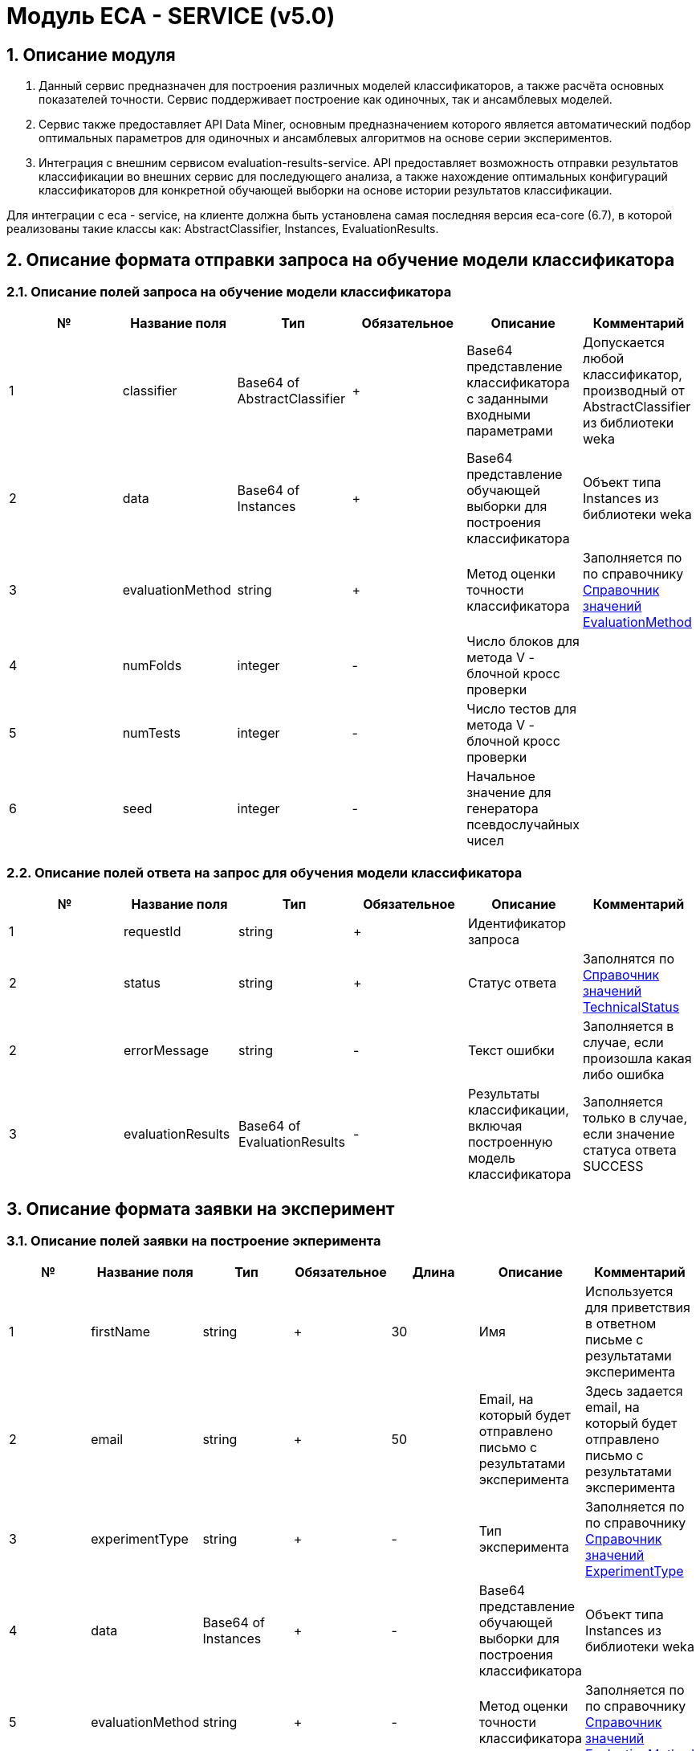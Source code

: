 = Модуль ECA - SERVICE (v5.0)
:toc: macro

== 1. Описание модуля

1. Данный сервис предназначен для построения различных моделей классификаторов, а также расчёта основных показателей точности. Сервис поддерживает построение как одиночных, так и ансамблевых моделей.

2. Сервис также предоставляет API Data Miner, основным предназначением которого является автоматический подбор оптимальных параметров для одиночных и ансамблевых алгоритмов на основе серии экспериментов.

3. Интеграция с внешним сервисом evaluation-results-service. API предоставляет возможность отправки результатов классификации во внешних сервис для последующего анализа, а также нахождение оптимальных конфигураций классификаторов для конкретной обучающей выборки на основе истории результатов классификации.

Для интеграции с eca - service, на клиенте должна быть установлена самая последняя версия eca-core (6.7), в которой реализованы такие классы как: AbstractClassifier, Instances, EvaluationResults.

== 2. Описание формата отправки запроса на обучение модели классификатора

=== 2.1. Описание полей запроса на обучение модели классификатора

[options="header"]
|===
|№|Название поля|Тип|Обязательное|Описание|Комментарий
|1
|classifier
|Base64 of AbstractClassifier
|+
|Base64 представление классификатора с заданными входными параметрами
|Допускается любой классификатор, производный от AbstractClassifier из библиотеки weka
|2
|data
|Base64 of Instances
|+
|Base64 представление обучающей выборки для построения классификатора
|Объект типа Instances из библиотеки weka
|3
|evaluationMethod
|string
|+
|Метод оценки точности классификатора
|Заполняется по по справочнику <<Справочник значений EvaluationMethod>>
|4
|numFolds
|integer
|-
|Число блоков для метода V - блочной кросс проверки
|
|5
|numTests
|integer
|-
|Число тестов для метода V - блочной кросс проверки
|
|6
|seed
|integer
|-
|Начальное значение для генератора псевдослучайных чисел
|
|===

=== 2.2. Описание полей ответа на запрос для обучения модели классификатора

[options="header"]
|===
|№|Название поля|Тип|Обязательное|Описание|Комментарий
|1
|requestId
|string
|+
|Идентификатор запроса
|
|2
|status
|string
|+
|Статус ответа
|Заполнятся по <<Справочник значений TechnicalStatus>>
|2
|errorMessage
|string
|-
|Текст ошибки
|Заполняется в случае, если произошла какая либо ошибка
|3
|evaluationResults
|Base64 of EvaluationResults
|-
|Результаты классификации, включая построенную модель классификатора
|Заполняется только в случае, если значение статуса ответа SUCCESS
|===

== 3. Описание формата заявки на эксперимент

=== 3.1. Описание полей заявки на построение экперимента

[options="header"]
|===
|№|Название поля|Тип|Обязательное|Длина|Описание|Комментарий
|1
|firstName
|string
|+
|30
|Имя
|Используется для приветствия в ответном письме с результатами эксперимента
|2
|email
|string
|+
|50
|Email, на который будет отправлено письмо с результатами эксперимента
|Здесь задается email, на который будет отправлено письмо с результатами эксперимента
|3
|experimentType
|string
|+
|-
|Тип эксперимента
|Заполняется по по справочнику <<Справочник значений ExperimentType>>
|4
|data
|Base64 of Instances
|+
|-
|Base64 представление обучающей выборки для построения классификатора
|Объект типа Instances из библиотеки weka
|5
|evaluationMethod
|string
|+
|-
|Метод оценки точности классификатора
|Заполняется по по справочнику <<Справочник значений EvaluationMethod>>
|===

=== 3.2. Описание полей ответа на заявку для построение эксперимента

[options="header"]
|===
|№|Название поля|Тип|Обязательное|Описание|Комментарий
|1
|requestId
|string
|+
|Идентификатор запроса
|
|2
|status
|string
|+
|Статус ответа
|Заполнятся по <<Справочник значений TechnicalStatus>>
|2
|errorMessage
|string
|-
|Текст ошибки
|Заполняется в случае, если произошла какая либо ошибка
|===

== 4. Описание формата отправки запроса на нахождение оптимального классификатора

=== 4.1. Описание полей запроса на нахождение оптимального классификатора

[options="header"]
|===
|№|Название поля|Тип|Обязательное|Описание|Комментарий
|1
|data
|Base64 of Instances
|+
|Base64 представление обучающей выборки для построения классификатора
|Объект типа Instances из библиотеки weka
|===

=== 4.2. Описание полей ответа на запрос для нахождение оптимального классификатора

[options="header"]
|===
|№|Название поля|Тип|Обязательное|Описание|Комментарий
|1
|requestId
|string
|+
|Идентификатор запроса
|
|2
|status
|string
|+
|Статус ответа
|Заполнятся по <<Справочник значений TechnicalStatus>>
|2
|errorMessage
|string
|-
|Текст ошибки
|Заполняется в случае, если произошла какая либо ошибка
|3
|evaluationResults
|Base64 of EvaluationResults
|-
|Результаты классификации, включая построенную модель классификатора
|Заполняется только в случае, если значение статуса ответа SUCCESS
|===


== Справочник значений EvaluationMethod

[options="header"]
|===
|№|Значение|Описание
|1
|TRAINING_DATA
|Использование всей обучающей выборки для оценки точности классификатора
|2
|CROSS_VALIDATION
|Метод k * V - блочной кросс проверки на тестовой выборке
|===

== Справочник значений TechnicalStatus

[options="header"]
|===
|№|Код ответа|Описание
|1
|SUCCESS
|Статус усешного ответа
|2
|ERROR
|Произошла какая либо ошибка
|3
|TIMEOUT
|Произошел таймаут
|===

== Справочник значений ExperimentType

[options="header"]
|===
|№|Код ответа|Описание
|1
|NEURAL_NETWORKS
|Автоматический подбор оптимальных параметров для нейронных сетей
|2
|HETEROGENEOUS_ENSEMBLE
|Автоматический подбор оптимальных параметров для неоднородного ансамблевого алгоритма
|3
|MODIFIED_HETEROGENEOUS_ENSEMBLE
|Автоматический подбор оптимальных параметров для модифицированного неоднородного ансамблевого алгоритма
|4
|ADA_BOOST
|Автоматический подбор оптимальных параметров для алгоритма AdaBoost
|5
|STACKING
|Автоматический подбор оптимальных параметров для алгоритма Stacking
|6
|KNN
|Автоматический подбор оптимальных параметров для алгоритма KNN
|7
|RANDOM_FORESTS
|Автоматический подбор оптимальных параметров для алгоритма RandomForests
|8
|STACKING_CV
|Автоматический подбор оптимальных параметров для алгоритма Stacking CV
|9
|DECISION_TREE
|Автоматический подбор оптимальных параметров для деревьев решений
|===
